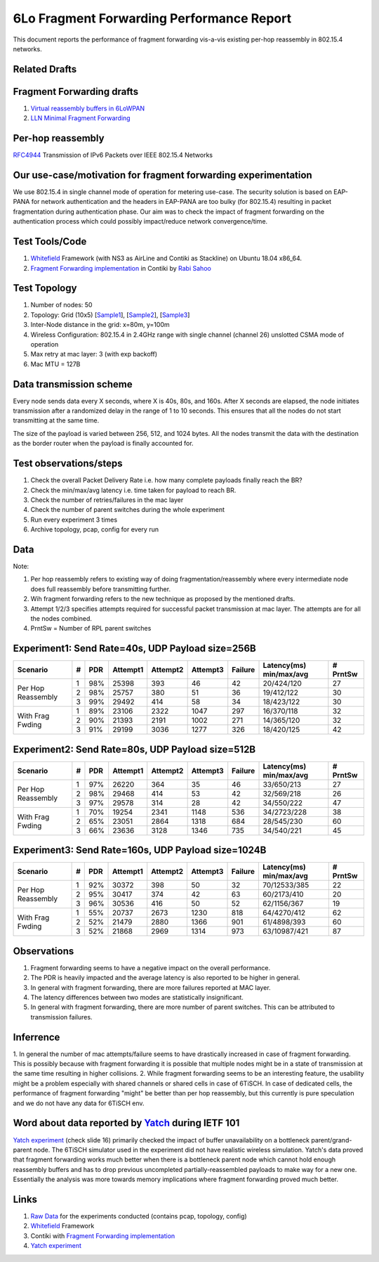 6Lo Fragment Forwarding Performance Report
==========================================

This document reports the performance of fragment forwarding vis-a-vis existing
per-hop reassembly in 802.15.4 networks.

Related Drafts
--------------

Fragment Forwarding drafts
--------------------------
1) `Virtual reassembly buffers in 6LoWPAN`_
2) `LLN Minimal Fragment Forwarding`_

Per-hop reassembly
------------------
RFC4944_ Transmission of IPv6 Packets over IEEE 802.15.4 Networks

Our use-case/motivation for fragment forwarding experimentation
---------------------------------------------------------------
We use 802.15.4 in single channel mode of operation for metering use-case. The
security solution is based on EAP-PANA for network authentication and the
headers in EAP-PANA are too bulky (for 802.15.4) resulting in packet
fragmentation during authentication phase. Our aim was to check the impact of
fragment forwarding on the authentication process which could possibly
impact/reduce network convergence/time.

Test Tools/Code
---------------
1. Whitefield_ Framework (with NS3 as AirLine and Contiki as Stackline) on Ubuntu 18.04 x86_64.
2. `Fragment Forwarding implementation`_ in Contiki by `Rabi Sahoo`_

Test Topology
-------------
1. Number of nodes: 50
2. Topology: Grid (10x5) [Sample1_], [Sample2_], [Sample3_]
3. Inter-Node distance in the grid: x=80m, y=100m
4. Wireless Configuration: 802.15.4 in 2.4GHz range with single channel (channel 26) unslotted CSMA mode of operation
5. Max retry at mac layer: 3 (with exp backoff)
6. Mac MTU = 127B

Data transmission scheme
------------------------
Every node sends data every X seconds, where X is 40s, 80s, and 160s. After X
seconds are elapsed, the node initiates transmission after a randomized delay
in the range of 1 to 10 seconds. This ensures that all the nodes do not start
transmitting at the same time.

The size of the payload is varied between 256, 512, and 1024 bytes. All the
nodes transmit the data with the destination as the border router when the
payload is finally accounted for.

Test observations/steps
-----------------------
1. Check the overall Packet Delivery Rate i.e. how many complete payloads finally reach the BR?
2. Check the min/max/avg latency i.e. time taken for payload to reach BR.
3. Check the number of retries/failures in the mac layer
4. Check the number of parent switches during the whole experiment
5. Run every experiment 3 times
6. Archive topology, pcap, config for every run

Data
----

Note:

1. Per hop reassembly refers to existing way of doing fragmentation/reassembly where every intermediate node does full reassembly before transmitting further.
2. Wih fragment forwarding refers to the new technique as proposed by the mentioned drafts.
3. Attempt 1/2/3 specifies attempts required for successful packet transmission at mac layer. The attempts are for all the nodes combined.
4. PrntSw = Number of RPL parent switches

Experiment1: Send Rate=40s, UDP Payload size=256B
-------------------------------------------------
+--------------------+---+-----+----------+----------+----------+---------+-------------------------+----------+
| Scenario           | # | PDR | Attempt1 | Attempt2 | Attempt3 | Failure | Latency(ms) min/max/avg | # PrntSw |
+====================+===+=====+==========+==========+==========+=========+=========================+==========+
| Per Hop Reassembly | 1 | 98% | 25398    | 393      | 46       | 42      | 20/424/120              | 27       |
|                    +---+-----+----------+----------+----------+---------+-------------------------+----------+
|                    | 2 | 98% | 25757    | 380      | 51       | 36      | 19/412/122              | 30       |
|                    +---+-----+----------+----------+----------+---------+-------------------------+----------+
|                    | 3 | 99% | 29492    | 414      | 58       | 34      | 18/423/122              | 30       |
+--------------------+---+-----+----------+----------+----------+---------+-------------------------+----------+
| With Frag Fwding   | 1 | 89% | 23106    | 2322     | 1047     | 297     | 16/370/118              | 32       |
|                    +---+-----+----------+----------+----------+---------+-------------------------+----------+
|                    | 2 | 90% | 21393    | 2191     | 1002     | 271     | 14/365/120              | 32       |
|                    +---+-----+----------+----------+----------+---------+-------------------------+----------+
|                    | 3 | 91% | 29199    | 3036     | 1277     | 326     | 18/420/125              | 42       |
+--------------------+---+-----+----------+----------+----------+---------+-------------------------+----------+

Experiment2: Send Rate=80s, UDP Payload size=512B
-------------------------------------------------
+--------------------+---+-----+----------+----------+----------+---------+-------------------------+----------+
| Scenario           | # | PDR | Attempt1 | Attempt2 | Attempt3 | Failure | Latency(ms) min/max/avg | # PrntSw |
+====================+===+=====+==========+==========+==========+=========+=========================+==========+
| Per Hop Reassembly | 1 | 97% | 26220    | 364      | 35       | 46      | 33/650/213              | 27       |
|                    +---+-----+----------+----------+----------+---------+-------------------------+----------+
|                    | 2 | 98% | 29468    | 414      | 53       | 42      | 32/569/218              | 26       |
|                    +---+-----+----------+----------+----------+---------+-------------------------+----------+
|                    | 3 | 97% | 29578    | 314      | 28       | 42      | 34/550/222              | 47       |
+--------------------+---+-----+----------+----------+----------+---------+-------------------------+----------+
| With Frag Fwding   | 1 | 70% | 19254    | 2341     | 1148     | 536     | 34/2723/228             | 38       |
|                    +---+-----+----------+----------+----------+---------+-------------------------+----------+
|                    | 2 | 65% | 23051    | 2864     | 1318     | 684     | 28/545/230              | 60       |
|                    +---+-----+----------+----------+----------+---------+-------------------------+----------+
|                    | 3 | 66% | 23636    | 3128     | 1346     | 735     | 34/540/221              | 45       |
+--------------------+---+-----+----------+----------+----------+---------+-------------------------+----------+

Experiment3: Send Rate=160s, UDP Payload size=1024B
---------------------------------------------------
+--------------------+---+-----+----------+----------+----------+---------+-------------------------+----------+
| Scenario           | # | PDR | Attempt1 | Attempt2 | Attempt3 | Failure | Latency(ms) min/max/avg | # PrntSw |
+====================+===+=====+==========+==========+==========+=========+=========================+==========+
| Per Hop Reassembly | 1 | 92% | 30372    | 398      | 50       | 32      | 70/12533/385            | 22       |
|                    +---+-----+----------+----------+----------+---------+-------------------------+----------+
|                    | 2 | 95% | 30417    | 374      | 42       | 63      | 60/2173/410             | 20       |
|                    +---+-----+----------+----------+----------+---------+-------------------------+----------+
|                    | 3 | 96% | 30536    | 416      | 50       | 52      | 62/1156/367             | 19       |
+--------------------+---+-----+----------+----------+----------+---------+-------------------------+----------+
| With Frag Fwding   | 1 | 55% | 20737    | 2673     | 1230     | 818     | 64/4270/412             | 62       |
|                    +---+-----+----------+----------+----------+---------+-------------------------+----------+
|                    | 2 | 52% | 21479    | 2880     | 1366     | 901     | 61/4898/393             | 60       |
|                    +---+-----+----------+----------+----------+---------+-------------------------+----------+
|                    | 3 | 52% | 21868    | 2969     | 1314     | 973     | 63/10987/421            | 87       |
+--------------------+---+-----+----------+----------+----------+---------+-------------------------+----------+

Observations
------------

1) Fragment forwarding seems to have a negative impact on the overall performance.
2) The PDR is heavily impacted and the average latency is also reported to be higher in general.
3) In general with fragment forwarding, there are more failures reported at MAC layer.
4) The latency differences between two modes are statistically insignificant.
5) In general with fragment forwarding, there are more number of parent switches. This can be attributed to transmission failures.

Inferrence
----------

1. In general the number of mac attempts/failure seems to have drastically
increased in case of fragment forwarding. This is possibly because with
fragment forwarding it is possible that multiple nodes might be in a state of
transmission at the same time resulting in higher collisions.
2. While fragment forwarding seems to be an interesting feature, the usability
might be a problem especially with shared channels or shared cells in case of
6TiSCH. In case of dedicated cells, the performance of fragment forwarding
"might" be better than per hop reassembly, but this currently is pure
speculation and we do not have any data for 6TiSCH env.

Word about data reported by Yatch_ during IETF 101
-----------------------------------------------------------------------------
`Yatch experiment`_ (check slide 16) primarily checked the impact of buffer
unavailability on a bottleneck parent/grand-parent node. The 6TiSCH simulator
used in the experiment did not have realistic wireless simulation. Yatch's data
proved that fragment forwarding works much better when there is a bottleneck
parent node which cannot hold enough reassembly buffers and has to drop
previous uncompleted partially-reassembled payloads to make way for a new one.
Essentially the analysis was more towards memory implications where fragment
forwarding proved much better.

Links
-----
1. `Raw Data <https://github.com/rabinsahoo/pcap_topo>`_ for the experiments conducted (contains pcap, topology, config)
2. Whitefield_ Framework
3. Contiki with `Fragment Forwarding implementation`_
4. `Yatch experiment`_

.. _Virtual reassembly buffers in 6LoWPAN: https://datatracker.ietf.org/doc/draft-ietf-lwig-6lowpan-virtual-reassembly/
.. _LLN Minimal Fragment Forwarding: https://datatracker.ietf.org/doc/draft-watteyne-6lo-minimal-fragment/
.. _RFC4944: https://tools.ietf.org/html/rfc4944
.. _Whitefield: https://github.com/whitefield-framework/whitefield
.. _Rabi Sahoo: https://github.com/rabinsahoo
.. _Fragment Forwarding implementation: https://github.com/rabinsahoo/6lowpan_fragment_forwarding
.. _Sample1: https://github.com/rabinsahoo/pcap_topo/blob/master/FragmentForwardingSim/pos_1024_r1.png
.. _Sample2: https://github.com/rabinsahoo/pcap_topo/blob/master/FragmentForwardingSim/pos_1024_r2.png
.. _Sample3: https://github.com/rabinsahoo/pcap_topo/blob/master/FragmentForwardingSim/pos_1024_r3.png
.. _Yatch: https://github.com/yatch
.. _Yatch experiment: https://datatracker.ietf.org/meeting/101/materials/slides-101-6lo-fragmentation-design-team-formation-update-00.pdf
